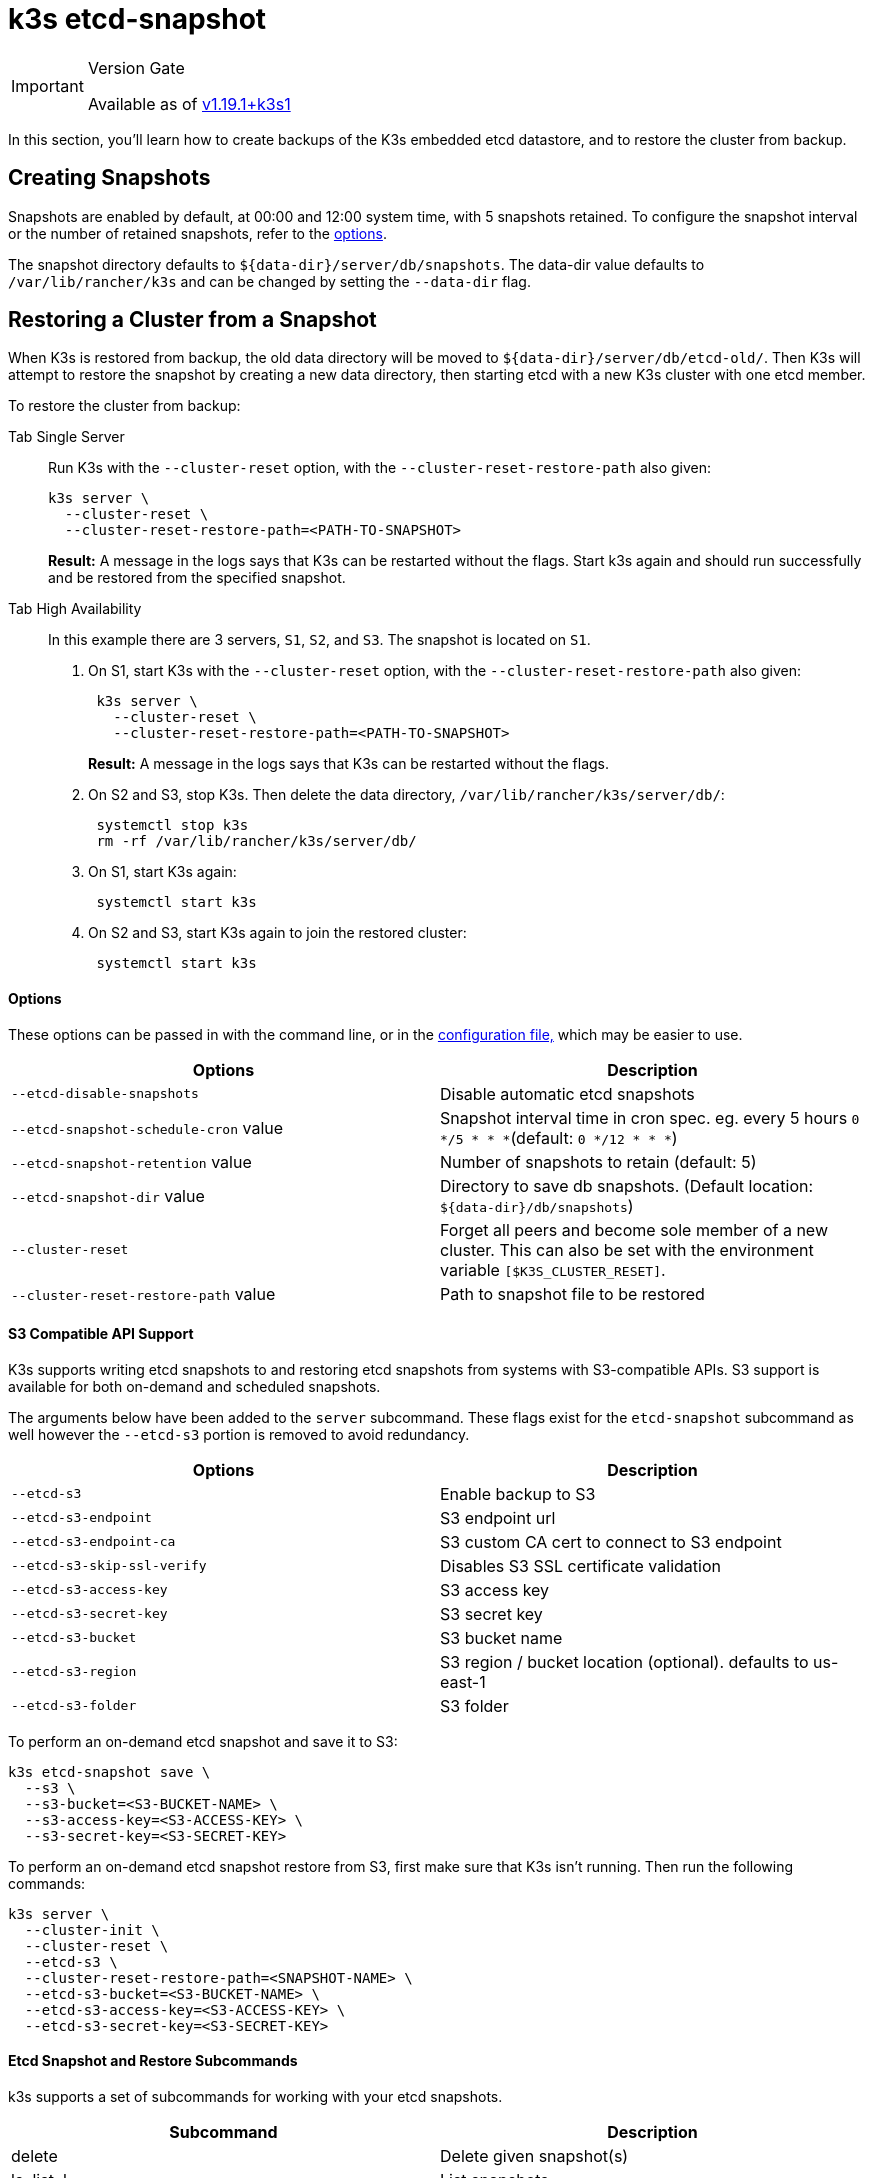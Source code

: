 = k3s etcd-snapshot

[IMPORTANT]
.Version Gate
====

Available as of https://github.com/k3s-io/k3s/releases/tag/v1.19.1%2Bk3s1[v1.19.1+k3s1]
====


In this section, you'll learn how to create backups of the K3s embedded etcd datastore, and to restore the cluster from backup.

== Creating Snapshots

Snapshots are enabled by default, at 00:00 and 12:00 system time, with 5 snapshots retained. To configure the snapshot interval or the number of retained snapshots, refer to the <<options,options>>.

The snapshot directory defaults to `+${data-dir}/server/db/snapshots+`. The data-dir value defaults to `/var/lib/rancher/k3s` and can be changed by setting the `--data-dir` flag.

== Restoring a Cluster from a Snapshot

When K3s is restored from backup, the old data directory will be moved to `+${data-dir}/server/db/etcd-old/+`. Then K3s will attempt to restore the snapshot by creating a new data directory, then starting etcd with a new K3s cluster with one etcd member.

To restore the cluster from backup:

[tabs,sync-group-id=etcdsnap]
======
Tab Single Server::
+
--
Run K3s with the `--cluster-reset` option, with the `--cluster-reset-restore-path` also given:

[,bash]
----
k3s server \
  --cluster-reset \
  --cluster-reset-restore-path=<PATH-TO-SNAPSHOT>
----

*Result:* A message in the logs says that K3s can be restarted without the flags. Start k3s again and should run successfully and be restored from the specified snapshot.
--

Tab High Availability::
+
--
In this example there are 3 servers, `S1`, `S2`, and `S3`. The snapshot is located on `S1`.

. On S1, start K3s with the `--cluster-reset` option, with the `--cluster-reset-restore-path` also given:
+
[,bash]
----
 k3s server \
   --cluster-reset \
   --cluster-reset-restore-path=<PATH-TO-SNAPSHOT>
----
+
*Result:* A message in the logs says that K3s can be restarted without the flags.

. On S2 and S3, stop K3s. Then delete the data directory, `/var/lib/rancher/k3s/server/db/`:
+
[,bash]
----
 systemctl stop k3s
 rm -rf /var/lib/rancher/k3s/server/db/
----

. On S1, start K3s again:
+
[,bash]
----
 systemctl start k3s
----

. On S2 and S3, start K3s again to join the restored cluster:
+
[,bash]
----
 systemctl start k3s
----
--
======

==== Options

These options can be passed in with the command line, or in the link:../installation/configuration.md#configuration-file[configuration file,] which may be easier to use.

|===
| Options | Description

| `--etcd-disable-snapshots`
| Disable automatic etcd snapshots

| `--etcd-snapshot-schedule-cron` value
| Snapshot interval time in cron spec. eg. every 5 hours `0 */5 * * *`(default: `0 */12 * * *`)

| `--etcd-snapshot-retention` value
| Number of snapshots to retain (default: 5)

| `--etcd-snapshot-dir` value
| Directory to save db snapshots. (Default location: `+${data-dir}/db/snapshots+`)

| `--cluster-reset`
| Forget all peers and become sole member of a new cluster. This can also be set with the environment variable `[$K3S_CLUSTER_RESET]`.

| `--cluster-reset-restore-path` value
| Path to snapshot file to be restored
|===

==== S3 Compatible API Support

K3s supports writing etcd snapshots to and restoring etcd snapshots from systems with S3-compatible APIs. S3 support is available for both on-demand and scheduled snapshots.

The arguments below have been added to the `server` subcommand. These flags exist for the `etcd-snapshot` subcommand as well however the `--etcd-s3` portion is removed to avoid redundancy.

|===
| Options | Description

| `--etcd-s3`
| Enable backup to S3

| `--etcd-s3-endpoint`
| S3 endpoint url

| `--etcd-s3-endpoint-ca`
| S3 custom CA cert to connect to S3 endpoint

| `--etcd-s3-skip-ssl-verify`
| Disables S3 SSL certificate validation

| `--etcd-s3-access-key`
| S3 access key

| `--etcd-s3-secret-key`
| S3 secret key

| `--etcd-s3-bucket`
| S3 bucket name

| `--etcd-s3-region`
| S3 region / bucket location (optional). defaults to us-east-1

| `--etcd-s3-folder`
| S3 folder
|===

To perform an on-demand etcd snapshot and save it to S3:

[,bash]
----
k3s etcd-snapshot save \
  --s3 \
  --s3-bucket=<S3-BUCKET-NAME> \
  --s3-access-key=<S3-ACCESS-KEY> \
  --s3-secret-key=<S3-SECRET-KEY>
----

To perform an on-demand etcd snapshot restore from S3, first make sure that K3s isn't running. Then run the following commands:

[,bash]
----
k3s server \
  --cluster-init \
  --cluster-reset \
  --etcd-s3 \
  --cluster-reset-restore-path=<SNAPSHOT-NAME> \
  --etcd-s3-bucket=<S3-BUCKET-NAME> \
  --etcd-s3-access-key=<S3-ACCESS-KEY> \
  --etcd-s3-secret-key=<S3-SECRET-KEY>
----

==== Etcd Snapshot and Restore Subcommands

k3s supports a set of subcommands for working with your etcd snapshots.

|===
| Subcommand | Description

| delete
| Delete given snapshot(s)

| ls, list, l
| List snapshots

| prune
| Remove snapshots that exceed the configured retention count

| save
| Trigger an immediate etcd snapshot
|===

[NOTE]
====
The `save` subcommand is the same as `k3s etcd-snapshot`. The latter will eventually be deprecated in favor of the former.
====

These commands will perform as expected whether the etcd snapshots are stored locally or in an S3 compatible object store.

For additional information on the etcd snapshot subcommands, run `k3s etcd-snapshot`.

Delete a snapshot from S3.

[,bash]
----
k3s etcd-snapshot delete          \
  --s3                            \
  --s3-bucket=<S3-BUCKET-NAME>    \
  --s3-access-key=<S3-ACCESS-KEY> \
  --s3-secret-key=<S3-SECRET-KEY> \
  <SNAPSHOT-NAME>
----

Prune local snapshots with the default retention policy (5). The `prune` subcommand takes an additional flag `--snapshot-retention` that allows for overriding the default retention policy.

[,bash]
----
k3s etcd-snapshot prune
----

[,bash]
----
k3s etcd-snapshot prune --snapshot-retention 10
----

